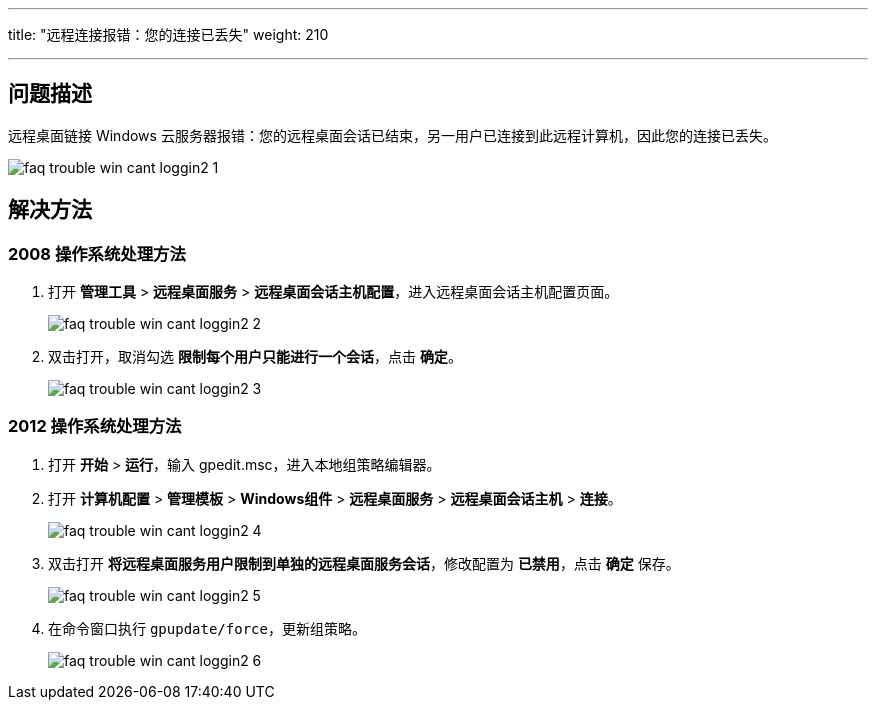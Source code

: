 ---

title: "远程连接报错：您的连接已丢失"
weight: 210

---
== 问题描述

远程桌面链接 Windows 云服务器报错：您的远程桌面会话已结束，另一用户已连接到此远程计算机，因此您的连接已丢失。

image::/images/cloud_service/compute/vm/faq_trouble_win_cant_loggin2_1.png[]

== 解决方法

=== 2008 操作系统处理方法

. 打开 *管理工具* > *远程桌面服务* > *远程桌面会话主机配置*，进入远程桌面会话主机配置页面。
+
image::/images/cloud_service/compute/vm/faq_trouble_win_cant_loggin2_2.png[]

. 双击打开，取消勾选 *限制每个用户只能进行一个会话*，点击 *确定*。
+
image::/images/cloud_service/compute/vm/faq_trouble_win_cant_loggin2_3.png[]

=== 2012 操作系统处理方法

. 打开 *开始* > *运行*，输入 gpedit.msc，进入本地组策略编辑器。
. 打开 *计算机配置* > *管理模板* > *Windows组件* > *远程桌面服务* > *远程桌面会话主机* > *连接*。
+
image::/images/cloud_service/compute/vm/faq_trouble_win_cant_loggin2_4.png[]

. 双击打开 *将远程桌面服务用户限制到单独的远程桌面服务会话*，修改配置为 *已禁用*，点击 *确定* 保存。
+
image::/images/cloud_service/compute/vm/faq_trouble_win_cant_loggin2_5.png[]

. 在命令窗口执行 `gpupdate/force`，更新组策略。
+
image::/images/cloud_service/compute/vm/faq_trouble_win_cant_loggin2_6.png[]
